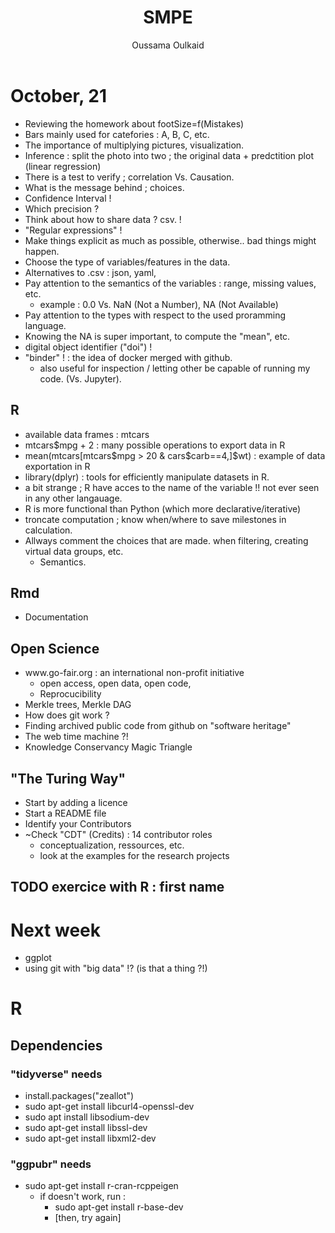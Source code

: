 #+TITLE: SMPE
#+AUTHOR: Oussama Oulkaid
#+OPTIONS: toc:nil

* October, 21
- Reviewing the homework about footSize=f(Mistakes)
- Bars mainly used for catefories : A, B, C, etc.
- The importance of multiplying pictures, visualization.
- Inference : split the photo into two ; the original data + predctition plot (linear regression)
- There is a test to verify ; correlation Vs. Causation.
- What is the message behind ; choices.
- Confidence Interval !
- Which precision ?
- Think about how to share data ? csv. !
- "Regular expressions" !
- Make things explicit as much as possible, otherwise.. bad things might happen.
- Choose the type of variables/features in the data.
- Alternatives to .csv : json, yaml, 
- Pay attention to the semantics of the variables : range, missing values, etc.
  - example : 0.0 Vs. NaN (Not a Number), NA (Not Available)
- Pay attention to the types with respect to the used proramming language. 
- Knowing the NA is super important, to compute the "mean", etc.
- digital object identifier ("doi") !
- "binder" ! : the idea of docker merged with github.
  - also useful for inspection / letting other be capable of running my code. (Vs. Jupyter).

** R
- available data frames : mtcars
- mtcars$mpg + 2 : many possible operations to export data in R
- mean(mtcars[mtcars$mpg > 20 & cars$carb==4,]$wt) : example of data exportation in R
- library(dplyr) : tools for efficiently manipulate datasets in R.
- a bit strange ; R have acces to the name of the variable !! not ever seen in any other langauage.
- R is more functional than Python (which more declarative/iterative)
- troncate computation ; know when/where to save milestones in calculation.
- Allways comment the choices that are made. when filtering, creating virtual data groups, etc.
  - Semantics.

** Rmd
 - Documentation

** Open Science
- www.go-fair.org : an international non-profit initiative
  - open access, open data, open code, 
  - Reprocucibility
+ Merkle trees, Merkle DAG
+ How does git work ?
+ Finding archived public code from github on "software heritage"
+ The web time machine ?!
+ Knowledge Conservancy Magic Triangle
# checkout : HAL archives-ouvertes

** "The Turing Way"
+ Start by adding a licence
+ Start a README file
+ Identify your Contributors
+ ~Check "CDT" (Credits) : 14 contributor roles
  - conceptualization, ressources, etc.
  - look at the examples for the research projects 

** TODO exercice with R : first name

* Next week
- ggplot
- using git with "big data" !? (is that a thing ?!)
* R 
** Dependencies
*** "tidyverse" needs
- install.packages("zeallot")
- sudo apt-get install libcurl4-openssl-dev
- sudo apt install libsodium-dev
- sudo apt-get install libssl-dev
- sudo apt-get install libxml2-dev

*** "ggpubr" needs 
- sudo apt-get install r-cran-rcppeigen
  - if doesn't work, run :
    - sudo apt-get install r-base-dev
    - [then, try again]

